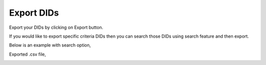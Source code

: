 ================
Export DIDs
================

Export your DIDs by clicking on Export button.

If you would like to export specific criteria DIDs then you can search those DIDs using search feature and then export. 



Below is an example with search option, 

.. image:: /Images/DID_export.png


Exported .csv file,

.. image:: /Images/did_export_preview.jpg




















